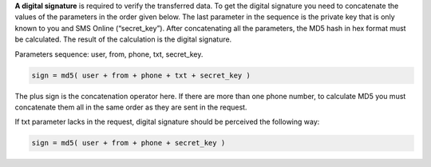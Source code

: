 
.. _`Digital signature`:

**A  digital  signature** is  required  to  verify  the  transferred  data.  To  get  the  digital  signature  you  need  to concatenate the values of the parameters in the order given below.  The last parameter in the sequence is  the  private  key that is only known to you  and  SMS Online  (“secret_key”).  After concatenating all the parameters,  the MD5 hash  in  hex  format  must be calculated.  The result of the calculation is the digital signature.

Parameters sequence: user, from, phone, txt, secret_key.

.. code-block:: none

   sign = md5( user + from + phone + txt + secret_key )

The plus sign is the concatenation operator here. If there are more than one phone number, to calculate MD5 you must concatenate them all in the same order as they are sent in the request.

If txt parameter lacks in the request, digital signature should be perceived the following way: 

.. code-block:: none

    sign = md5( user + from + phone + secret_key )